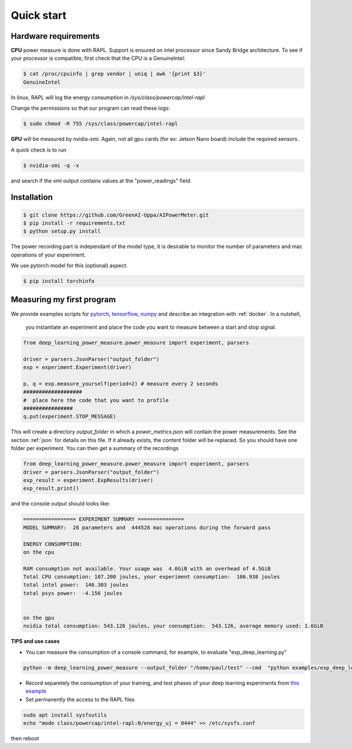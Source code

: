 Quick start
===========

Hardware requirements
---------------------

**CPU** power measure is done with RAPL. Support is ensured on intel processor since Sandy Bridge architecture. To see if your processor is compatible, first check that the CPU is a GenuineIntel:

.. code-block:: console

 $ cat /proc/cpuinfo | grep vendor | uniq | awk '{print $3}'
 GenuineIntel


In linux, RAPL will log the energy consumption in  `/sys/class/powercap/intel-rapl`

Change the permissions so that our program can read these logs:

.. code-block:: console

  $ sudo chmod -R 755 /sys/class/powercap/intel-rapl


**GPU** will be measured by nvidia-smi. 
Again, not all gpu cards (for ex: Jetson Nano board) include the required sensors.

A quick check is to run 

.. code-block:: console

 $ nvidia-smi -q -x 

and search if the xml output contains values at the "power_readings" field.

Installation
------------


.. code-block:: console

   $ git clone https://github.com/GreenAI-Uppa/AIPowerMeter.git
   $ pip install -r requirements.txt
   $ python setup.py install

The power recording part is independant of the model type, it is desirable to monitor the number of parameters and mac operations of your experiment. 

We use pytorch model for this (optional) aspect:

.. code-block:: console

   $ pip install torchinfo

Measuring my first program
--------------------------

We provide examples scripts for `pytorch <https://github.com/GreenAI-Uppa/AIPowerMeter/blob/main/examples/example_exp_deep_learning.py>`_, `tensorflow <https://github.com/GreenAI-Uppa/AIPowerMeter/blob/main/examples/example_exp_deep_learning_tf.py>`_, `numpy <https://github.com/GreenAI-Uppa/AIPowerMeter/blob/main/examples/example_exp_matmul.py>`_ and describe an integration with :ref:`docker`.
In a nutshell,

 you instantiate an experiment and place the code you want to measure between a start and stop signal.

.. code-block:: python

  from deep_learning_power_measure.power_measure import experiment, parsers

  driver = parsers.JsonParser("output_folder")
  exp = experiment.Experiment(driver)

  p, q = exp.measure_yourself(period=2) # measure every 2 seconds
  ###################
  #  place here the code that you want to profile
  ################
  q.put(experiment.STOP_MESSAGE)

This will create a directory `output_folder` in which a `power_metrics.json` will contain the power measurements. See the section :ref:`json` for details on this file. If it already exists, the content folder will be replaced. So you should have one folder per experiment.
You can then get a summary of the recordings

.. code-block:: python

  from deep_learning_power_measure.power_measure import experiment, parsers
  driver = parsers.JsonParser("output_folder")
  exp_result = experiment.ExpResults(driver)
  exp_result.print()

and the console output should looks like: 

.. code-block:: console

  ================= EXPERIMENT SUMMARY ===============
  MODEL SUMMARY:  28 parameters and  444528 mac operations during the forward pass

  ENERGY CONSUMPTION:
  on the cpu

  RAM consumption not available. Your usage was  4.6GiB with an overhead of 4.5GiB
  Total CPU consumption: 107.200 joules, your experiment consumption:  106.938 joules
  total intel power:  146.303 joules
  total psys power:  -4.156 joules


  on the gpu
  nvidia total consumption: 543.126 joules, your consumption:  543.126, average memory used: 1.6GiB


**TIPS and use cases**

- You can measure the consumption of a console command, for example, to evaluate "exp_deep_learning.py"

.. code-block:: console
  
  python -m deep_learning_power_measure --output_folder "/home/paul/test" --cmd  "python examples/exp_deep_learning.py"


- Record separetely the consumption of your training, and test phases of your deep learning experiments from `this example <https://github.com/GreenAI-Uppa/AIPowerMeter/blob/main/examples/record_train_val_test.py>`_

- Set permanently the access to the RAPL files

.. code-block:: console

    sudo apt install sysfsutils
    echo "mode class/powercap/intel-rapl:0/energy_uj = 0444" >> /etc/sysfs.conf 

then reboot
